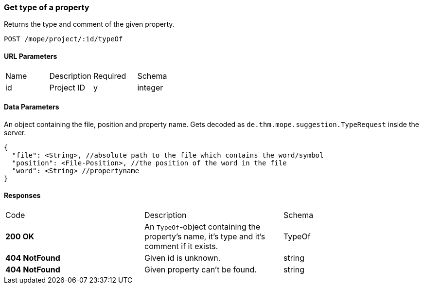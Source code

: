 === Get type of a property
Returns the type and comment of the given property.

----
POST /mope/project/:id/typeOf
----

==== URL Parameters
|===
| Name | Description | Required | Schema
| id | Project ID | y | integer
|===

==== Data Parameters
An object containing the file, position and property name.
Gets decoded as `de.thm.mope.suggestion.TypeRequest` inside the server.

[source, json]
----
{
  "file": <String>, //absolute path to the file which contains the word/symbol
  "position": <File-Position>, //the position of the word in the file
  "word": <String> //propertyname
}
----

==== Responses
|===
| Code | Description | Schema
| [green]#**200 OK**# | An `TypeOf`-object containing the property's name, it's type and it's comment if it exists. | TypeOf
| [red]#**404 NotFound**# | Given id is unknown. | string
| [red]#**404 NotFound**# | Given property can't be found. | string
|===

